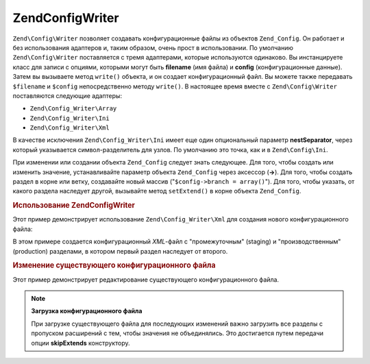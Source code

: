 .. EN-Revision: none
.. _zend.config.writer.introduction:

Zend\Config\Writer
==================

``Zend\Config\Writer`` позволяет создавать конфигурационные файлы из
объектов ``Zend_Config``. Он работает и без использования адаптеров и,
таким образом, очень прост в использовании. По умолчанию
``Zend\Config\Writer`` поставляется с тремя адаптерами, которые
используются одинаково. Вы инстанцируете класс для записи с
опциями, которыми могут быть **filename** (имя файла) и **config**
(конфигурационные данные). Затем вы вызываете метод ``write()``
объекта, и он создает конфигурационный файл. Вы можете также
передавать ``$filename`` и ``$config`` непосредственно методу ``write()``. В
настоящее время вместе с ``Zend\Config\Writer`` поставляются следующие
адаптеры:

- ``Zend\Config_Writer\Array``

- ``Zend\Config_Writer\Ini``

- ``Zend\Config_Writer\Xml``

В качестве исключения ``Zend\Config_Writer\Ini`` имеет еще один
опциональный параметр **nestSeparator**, через который указывается
символ-разделитель для узлов. По умолчанию это точка, как и в
``Zend\Config\Ini``.

При изменении или создании объекта ``Zend_Config`` следует знать
следующее. Для того, чтобы создать или изменить значение,
устанавливайте параметр объекта ``Zend_Config`` через аксессор (**->**).
Для того, чтобы создать раздел в корне или ветку, создавайте
новый массив ("``$config->branch = array()``"). Для того, чтобы указать, от
какого раздела наследует другой, вызывайте метод ``setExtend()`` в
корне объекта ``Zend_Config``.

.. _zend.config.writer.example.using:

.. rubric:: Использование Zend\Config\Writer

Этот пример демонстрирует использование ``Zend\Config_Writer\Xml`` для
создания нового конфигурационного файла:

.. code-block:: php
   :linenos:

   // Создание объекта конфигурации
   $config = new Zend\Config\Config(array(), true);
   $config->production = array();
   $config->staging    = array();

   $config->setExtend('staging', 'production');

   $config->production->db = array();
   $config->production->db->hostname = 'localhost';
   $config->production->db->username = 'production';

   $config->staging->db = array();
   $config->staging->db->username = 'staging';

   // Вы можете записать конфигурационный файл одним из следующих способов:
   // а)
   $writer = new Zend\Config_Writer\Xml(array('config'   => $config,
                                              'filename' => 'config.xml'));
   $writer->write();

   // б)
   $writer = new Zend\Config_Writer\Xml();
   $writer->setConfig($config)
          ->setFilename('config.xml')
          ->write();

   // в)
   $writer = new Zend\Config_Writer\Xml();
   $writer->write('config.xml', $config);

В этом примере создается конфигурационный *XML*-файл с
"промежуточным" (staging) и "производственным" (production) разделами, в
котором первый раздел наследует от второго.

.. _zend.config.writer.modifying:

.. rubric:: Изменение существующего конфигурационного файла

Этот пример демонстрирует редактирование существующего
конфигурационного файла.

.. code-block:: php
   :linenos:

   // Загрузка всех разделов из существующего конфигурационного файла с
   // пропуском "расширений"
   $config = new Zend\Config\Ini('config.ini',
                                 null,
                                 array('skipExtends'        => true,
                                       'allowModifications' => true));

   // Изменение значения
   $config->production->hostname = 'foobar';

   // Сохранение
   $writer = new Zend\Config_Writer\Ini(array('config'   => $config,
                                              'filename' => 'config.ini'));
   $writer->write();

.. note::

   **Загрузка конфигурационного файла**

   При загрузке существующего файла для последующих изменений
   важно загрузить все разделы с пропуском расширений с тем,
   чтобы значения не объединялись. Это достигается путем
   передачи опции **skipExtends** конструктору.


